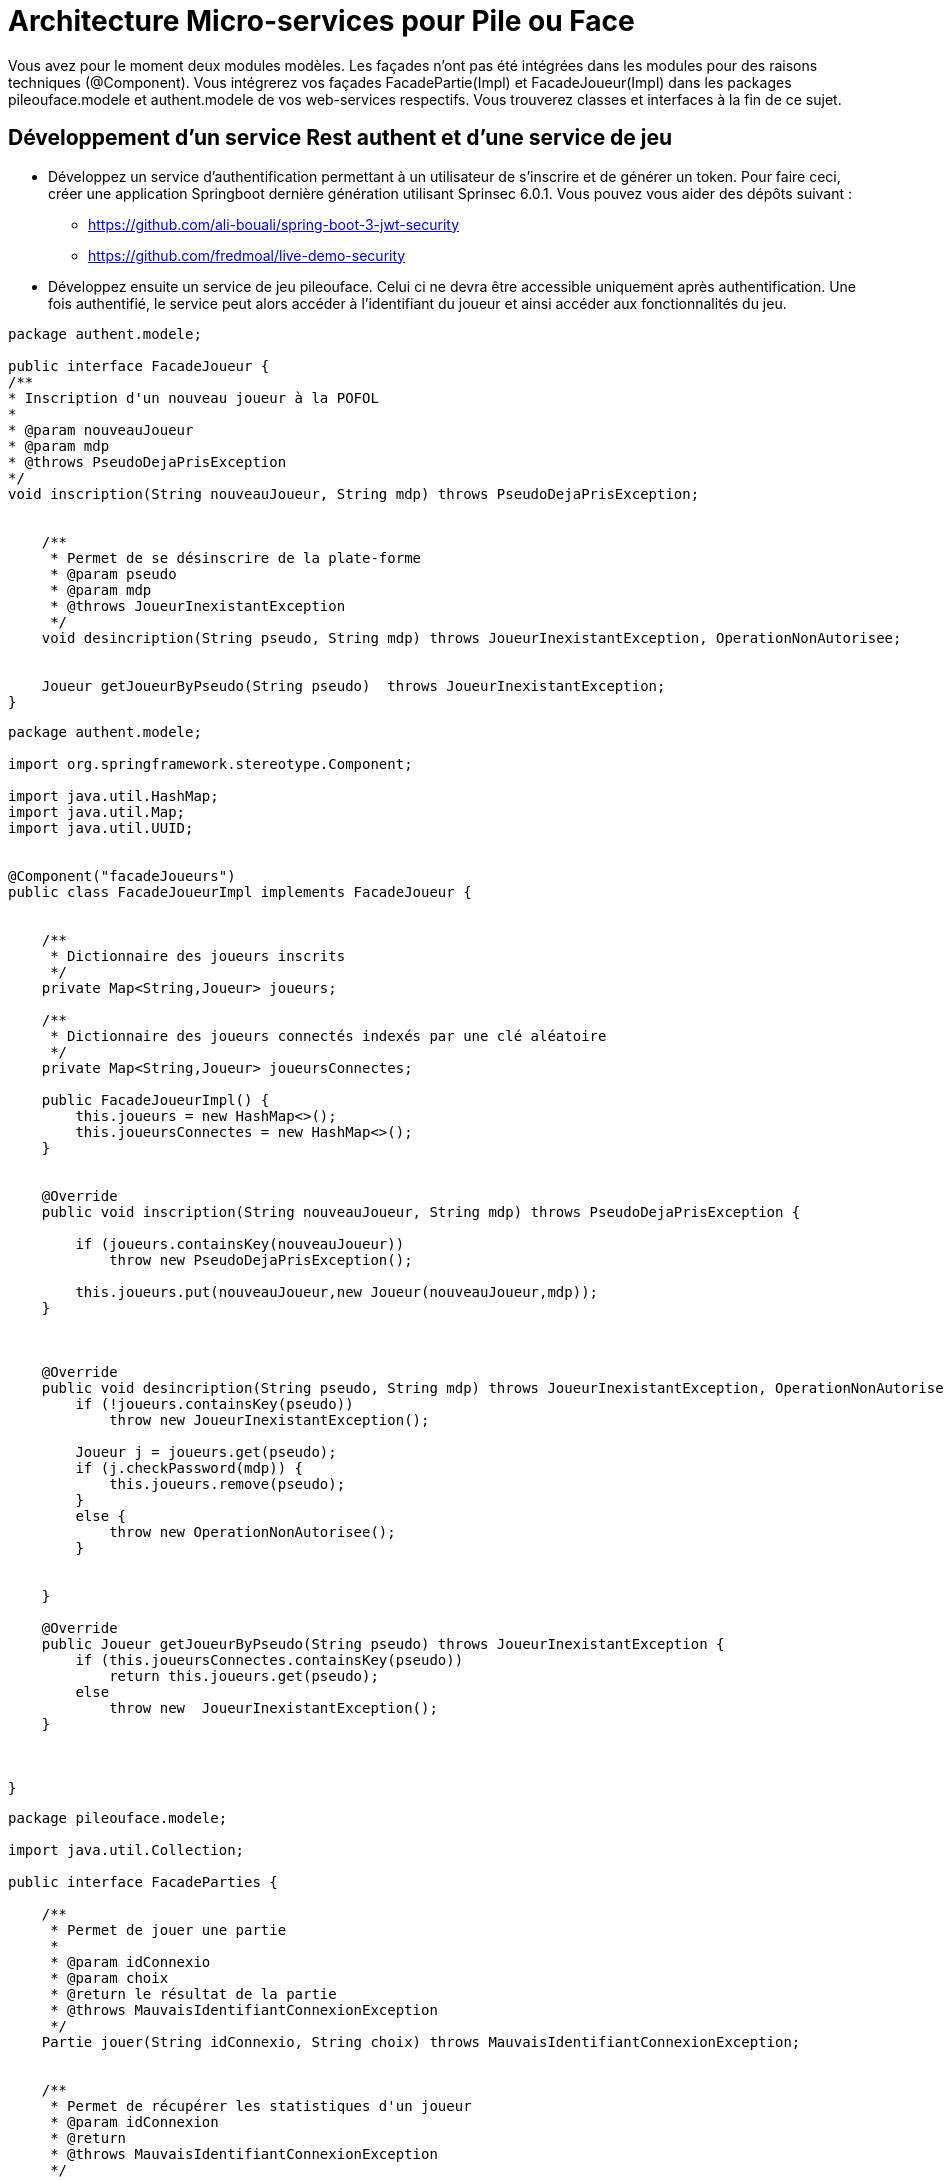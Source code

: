 = Architecture Micro-services pour Pile ou Face


Vous avez pour le moment deux modules modèles.
Les façades n'ont pas été intégrées dans les modules pour des raisons techniques (@Component).
Vous intégrerez vos façades FacadePartie(Impl) et
FacadeJoueur(Impl) dans les packages pileouface.modele et authent.modele de vos web-services respectifs. Vous trouverez classes et interfaces à la fin de ce sujet.



== Développement d'un service Rest authent et d'une service de jeu

* Développez un service d'authentification permettant à un utilisateur de s'inscrire et de générer un token.
Pour faire ceci, créer une application Springboot dernière génération utilisant Sprinsec 6.0.1.
Vous pouvez vous aider des dépôts suivant :
** https://github.com/ali-bouali/spring-boot-3-jwt-security
** https://github.com/fredmoal/live-demo-security

* Développez ensuite un service de jeu pileouface. Celui ci ne devra être accessible uniquement après authentification.
Une fois authentifié, le service peut alors accéder à l'identifiant du joueur
et ainsi accéder aux fonctionnalités du jeu.







[source, java]
----
package authent.modele;

public interface FacadeJoueur {
/**
* Inscription d'un nouveau joueur à la POFOL
*
* @param nouveauJoueur
* @param mdp
* @throws PseudoDejaPrisException
*/
void inscription(String nouveauJoueur, String mdp) throws PseudoDejaPrisException;


    /**
     * Permet de se désinscrire de la plate-forme
     * @param pseudo
     * @param mdp
     * @throws JoueurInexistantException
     */
    void desincription(String pseudo, String mdp) throws JoueurInexistantException, OperationNonAutorisee;


    Joueur getJoueurByPseudo(String pseudo)  throws JoueurInexistantException;
}


----

[source, java]
----
package authent.modele;

import org.springframework.stereotype.Component;

import java.util.HashMap;
import java.util.Map;
import java.util.UUID;


@Component("facadeJoueurs")
public class FacadeJoueurImpl implements FacadeJoueur {


    /**
     * Dictionnaire des joueurs inscrits
     */
    private Map<String,Joueur> joueurs;

    /**
     * Dictionnaire des joueurs connectés indexés par une clé aléatoire
     */
    private Map<String,Joueur> joueursConnectes;

    public FacadeJoueurImpl() {
        this.joueurs = new HashMap<>();
        this.joueursConnectes = new HashMap<>();
    }


    @Override
    public void inscription(String nouveauJoueur, String mdp) throws PseudoDejaPrisException {

        if (joueurs.containsKey(nouveauJoueur))
            throw new PseudoDejaPrisException();

        this.joueurs.put(nouveauJoueur,new Joueur(nouveauJoueur,mdp));
    }



    @Override
    public void desincription(String pseudo, String mdp) throws JoueurInexistantException, OperationNonAutorisee {
        if (!joueurs.containsKey(pseudo))
            throw new JoueurInexistantException();

        Joueur j = joueurs.get(pseudo);
        if (j.checkPassword(mdp)) {
            this.joueurs.remove(pseudo);
        }
        else {
            throw new OperationNonAutorisee();
        }


    }

    @Override
    public Joueur getJoueurByPseudo(String pseudo) throws JoueurInexistantException {
        if (this.joueursConnectes.containsKey(pseudo))
            return this.joueurs.get(pseudo);
        else
            throw new  JoueurInexistantException();
    }



}


----


[source, java]
----
package pileouface.modele;

import java.util.Collection;

public interface FacadeParties {

    /**
     * Permet de jouer une partie
     *
     * @param idConnexio
     * @param choix
     * @return le résultat de la partie
     * @throws MauvaisIdentifiantConnexionException
     */
    Partie jouer(String idConnexio, String choix) throws MauvaisIdentifiantConnexionException;


    /**
     * Permet de récupérer les statistiques d'un joueur
     * @param idConnexion
     * @return
     * @throws MauvaisIdentifiantConnexionException
     */

    Statistiques getStatistiques(String idConnexion) throws MauvaisIdentifiantConnexionException;

    /**
     * Permet de récupérer l'historique des parties d'un joueur connecté
     *
     * @param idConnexion
     * @return
     * @throws MauvaisIdentifiantConnexionException
     */

    Collection<Partie> getAllParties(String idConnexion) throws MauvaisIdentifiantConnexionException;


    /**
     * Permet de récupérer un joueur par son pseudo s'il existe.
     * S'il n'existe pas, un nouveau joueur est créé
     * @param pseudo
     * @return
     */
    Joueur getJoueur(String pseudo);


    /**
     * Permet de supprimer un joueur du SI
     * @param pseudo
     */
    void suppressionJoueur(String pseudo);
}

----


[source, java]
----
package pileouface.modele;

import org.springframework.stereotype.Component;

import java.util.Collection;
import java.util.HashMap;
import java.util.Map;

@Component("facadeParties")
public class FacadePartiesImpl implements FacadeParties {


    /**
     * Dictionnaire des joueurs connectés indexés par leur pseudo
     */
    private Map<String,Joueur> joueursActuels;

    public FacadePartiesImpl() {
        this.joueursActuels = new HashMap<>();
    }


    private void checkIdConnexion(String idConnexion) throws MauvaisIdentifiantConnexionException {
        if (!this.joueursActuels.containsKey(idConnexion))
            throw new MauvaisIdentifiantConnexionException();
    }




    @Override
    public Partie jouer(String idConnexio, String choix) throws MauvaisIdentifiantConnexionException {
        this.checkIdConnexion(idConnexio);
        Joueur j = this.joueursActuels.get(idConnexio);
        Partie partie = j.jouer(choix);
        return partie;
    }



    /**
     * Permet de récupérer les statistiques d'un utilisateur connecté
     * @param idConnexion
     * @return
     * @throws MauvaisIdentifiantConnexionException
     */
    @Override
    public Statistiques getStatistiques(String idConnexion) throws MauvaisIdentifiantConnexionException {
        this.checkIdConnexion(idConnexion);
        Joueur j = this.joueursActuels.get(idConnexion);
        int nb = j.getNbPartiesJouees();
        double ratio = (double)this.getJoueur(idConnexion).getNbPartiesGagnees()/((double)nb);
        return new Statistiques(nb,ratio);
    }



    /**
     * Permet de récupérer l'historique des parties d'un joueur connecté
     * @param idConnexion
     * @return
     * @throws MauvaisIdentifiantConnexionException
     */

    @Override
    public Collection<Partie> getAllParties(String idConnexion) throws MauvaisIdentifiantConnexionException {
        this.checkIdConnexion(idConnexion);
        return this.joueursActuels.get(idConnexion).getHistorique();
    }

    @Override
    public Joueur getJoueur(String pseudo) {

        if (joueursActuels.containsKey(pseudo)){
            return joueursActuels.get(pseudo);
        }
        Joueur j = new Joueur(pseudo);
        joueursActuels.put(pseudo,j);
        return j;
    }

    @Override
    public void suppressionJoueur(String pseudo) {
        this.joueursActuels.remove(pseudo);
    }


}

----







== Suite

Une fois le mécanisme opérationnel d'authentification, cachez tout ceci derrière un Consul et une Gateway.
Détails à venir la semaine prochaine.
